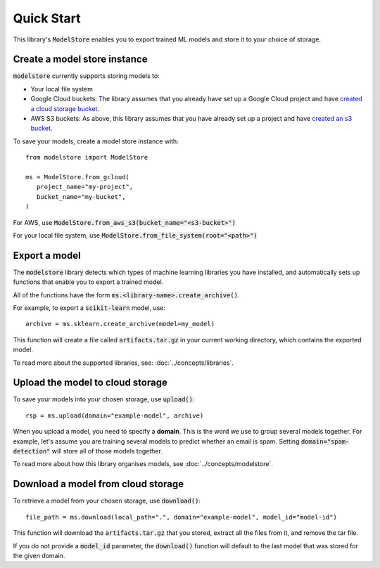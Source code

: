 Quick Start
=======================================

This library's :code:`ModelStore` enables you to export trained ML models and store it to your choice of storage.

Create a model store instance
-----------------------------

:code:`modelstore` currently supports storing models to:

* Your local file system
* Google Cloud buckets: The library assumes that you already have set up a Google Cloud project and have `created a cloud storage bucket <https://cloud.google.com/storage/docs/creating-buckets>`_.
* AWS S3 buckets: As above, this library assumes that you have already set up a project and have `created an s3 bucket <https://docs.aws.amazon.com/AmazonS3/latest/user-guide/create-bucket.html>`_.

To save your models, create a model store instance with::
   
   from modelstore import ModelStore

   ms = ModelStore.from_gcloud(
      project_name="my-project",
      bucket_name="my-bucket",
   )

For AWS, use :code:`ModelStore.from_aws_s3(bucket_name="<s3-bucket>")`

For your local file system, use :code:`ModelStore.from_file_system(root="<path>")`

Export a model
--------------

The :code:`modelstore` library detects which types of machine learning libraries you have installed, and automatically sets up functions that enable you to export a trained model.

All of the functions have the form :code:`ms.<library-name>.create_archive()`.

For example, to export a :code:`scikit-learn` model, use::

   archive = ms.sklearn.create_archive(model=my_model)

This function will create a file called :code:`artifacts.tar.gz` in your current
working directory, which contains the exported model.

To read more about the supported libraries, see: :doc:`../concepts/libraries`.

Upload the model to cloud storage
---------------------------------

To save your models into your chosen storage, use :code:`upload()`::
        
   rsp = ms.upload(domain="example-model", archive)

When you upload a model, you need to specify a **domain**. This is the word we use
to group several models together. For example, let's assume you are training several
models to predict whether an email is spam. Setting :code:`domain="spam-detection"`
will store all of those models together.

To read more about how this library organises models, see :doc:`../concepts/modelstore`.

Download a model from cloud storage
-----------------------------------

To retrieve a model from your chosen storage, use :code:`download()`::
        
   file_path = ms.download(local_path=".", domain="example-model", model_id="model-id")

This function will download the :code:`artifacts.tar.gz` that you stored, extract all the files from it, and remove the tar file.

If you do not provide a :code:`model_id` parameter, the :code:`download()` function will default to the last model that was stored for the given domain.

